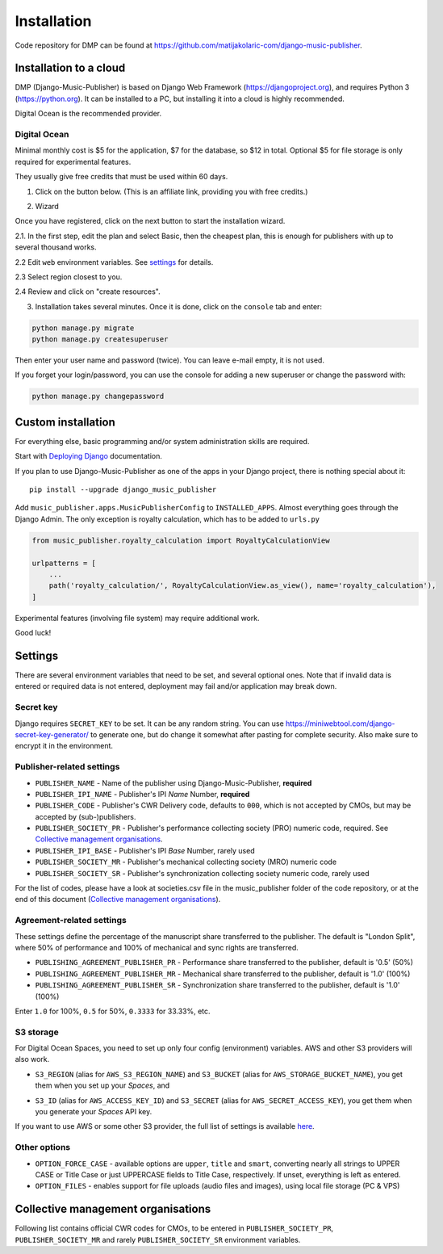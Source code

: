 Installation
****************************************

Code repository for DMP can be found at https://github.com/matijakolaric-com/django-music-publisher.

Installation to a cloud
++++++++++++++++++++++++++++++++++++++++++++++++++++

DMP (Django-Music-Publisher) is based on Django Web Framework (https://djangoproject.org), and requires
Python 3 (https://python.org). It can be installed to a PC, but installing it into a cloud is highly recommended.

Digital Ocean is the recommended provider.

Digital Ocean
----------------------

Minimal monthly cost is $5 for the application, $7 for the database, so $12 in total.
Optional $5 for file storage is only required for experimental features.

They usually give free credits that must be used within 60 days.


1. Click on the button below. (This is an affiliate link, providing you with free credits.)

.. raw:: html

    <a href="https://www.digitalocean.com/?refcode=b05ea0e8ec84&utm_campaign=Referral_Invite&utm_medium=Referral_Program&utm_source=badge" target="_blank"><img src="https://web-platforms.sfo2.cdn.digitaloceanspaces.com/WWW/Badge%201.svg" alt="DigitalOcean Referral Badge" /></a>

2. Wizard

Once you have registered, click on the next button to start the installation wizard.

.. raw:: html

    <a href="https://cloud.digitalocean.com/apps/new?repo=https%3A%2F%2Fgithub.com%2Fmatijakolaric-com%2Fdjango-music-publisher%2Ftree%2Fmaster&refcode=b05ea0e8ec84" target="_blank">
        <img src="https://www.deploytodo.com/do-btn-blue.svg" alt="Deploy to DO">
    </a>


2.1. In the first step, edit the plan and select Basic, then the cheapest plan, this is enough for publishers with up to several thousand works.

.. image:: /images/installation_do_1.png
   :width: 100%


2.2 Edit ``web`` environment variables. See `settings`_ for details.

2.3 Select region closest to you.

2.4 Review and click on "create resources".

3. Installation takes several minutes. Once it is done, click on the ``console`` tab and enter: 

.. code-block:: bash
         
    python manage.py migrate
    python manage.py createsuperuser

Then enter your user name and password (twice). You can leave e-mail empty, it is not used.

If you forget your login/password, you can use the console for adding a new superuser or change the password
with:

.. code-block:: bash
    
    python manage.py changepassword


Custom installation
+++++++++++++++++++++++++++++++++++++++++++

For everything else, basic programming and/or system administration skills are required.

Start with `Deploying Django <https://docs.djangoproject.com/en/3.0/howto/deployment/>`_ documentation.

If you plan to use Django-Music-Publisher as one of the apps in your 
Django project, there is nothing special about it::

    pip install --upgrade django_music_publisher

Add ``music_publisher.apps.MusicPublisherConfig`` to ``INSTALLED_APPS``. Almost everything goes
through the Django Admin. The only exception is royalty calculation, which has to be added to
``urls.py``

.. code:: python

    from music_publisher.royalty_calculation import RoyaltyCalculationView

    urlpatterns = [
        ...
        path('royalty_calculation/', RoyaltyCalculationView.as_view(), name='royalty_calculation'),
    ]

Experimental features (involving file system) may require additional work.

Good luck!


Settings
+++++++++++++++++++++++++++++++++++++++++++++

There are several environment variables that need to be set, and several optional ones. Note that if invalid data is
entered or required data is not entered, deployment may fail and/or application may break down.

Secret key
-----------------------------------

Django requires ``SECRET_KEY`` to be set. It can be any random string. You can use https://miniwebtool.com/django-secret-key-generator/
to generate one, but do change it somewhat after pasting for complete security. Also make sure to encrypt it in the environment.

.. image:: /images/installation_do_2.png
   :width: 100%

Publisher-related settings
-----------------------------------

* ``PUBLISHER_NAME`` - Name of the publisher using Django-Music-Publisher, **required**
* ``PUBLISHER_IPI_NAME`` - Publisher's IPI *Name* Number, **required**
* ``PUBLISHER_CODE`` - Publisher's CWR Delivery code, defaults to ``000``, which is not accepted by CMOs, but may be accepted by (sub-)publishers.
* ``PUBLISHER_SOCIETY_PR`` - Publisher's performance collecting society (PRO) numeric code, required. See `Collective management organisations`_.

* ``PUBLISHER_IPI_BASE`` - Publisher's IPI *Base* Number, rarely used
* ``PUBLISHER_SOCIETY_MR`` - Publisher's mechanical collecting society (MRO) numeric code
* ``PUBLISHER_SOCIETY_SR`` - Publisher's synchronization collecting society numeric code, rarely used

For the list of codes, please have a look at societies.csv file in the music_publisher
folder of the code repository, or at the end of this document (`Collective management organisations`_).

Agreement-related settings
-----------------------------------

These settings define the percentage of the manuscript share transferred to the publisher. 
The default is "London Split", where 50% of performance and 100% of mechanical and sync rights are transferred.

* ``PUBLISHING_AGREEMENT_PUBLISHER_PR`` - Performance share transferred to the publisher, default is '0.5' (50%)
* ``PUBLISHING_AGREEMENT_PUBLISHER_MR`` - Mechanical share transferred to the publisher, default is '1.0' (100%)
* ``PUBLISHING_AGREEMENT_PUBLISHER_SR`` - Synchronization share transferred to the publisher, default is '1.0' (100%)

Enter ``1.0`` for 100%, ``0.5`` for 50%, ``0.3333`` for 33.33%, etc.

S3 storage
------------------------------------

For Digital Ocean Spaces, you need to set up only four config (environment) variables. AWS and other S3 providers will
also work.

.. image:: /images/installation_do_f1.png
   :width: 100%

* ``S3_REGION`` (alias for ``AWS_S3_REGION_NAME``) and ``S3_BUCKET`` 
  (alias for ``AWS_STORAGE_BUCKET_NAME``), you get them when you set up your *Spaces*,
  and

.. image:: /images/installation_do_f2.png
   :width: 100%

* ``S3_ID`` (alias for ``AWS_ACCESS_KEY_ID``) and
  ``S3_SECRET`` (alias for ``AWS_SECRET_ACCESS_KEY``), you get them when you generate 
  your *Spaces* API key.

If you want to use AWS or some other S3 provider, the full list of settings is 
available 
`here <https://django-storages.readthedocs.io/en/latest/backends/amazon-S3.html>`_.


Other options
------------------------------------

* ``OPTION_FORCE_CASE`` - available options are ``upper``, ``title`` and ``smart``, 
  converting nearly all strings to UPPER CASE or Title Case or just UPPERCASE fields 
  to Title Case, respectively. If unset, everything is left as entered.

* ``OPTION_FILES`` - enables support for file uploads (audio files and images), using 
  local file storage (PC & VPS)

Collective management organisations
++++++++++++++++++++++++++++++++++++++++++++++++

Following list contains official CWR codes for CMOs, to be entered in ``PUBLISHER_SOCIETY_PR``,
``PUBLISHER_SOCIETY_MR`` and rarely ``PUBLISHER_SOCIETY_SR`` environment variables.


.. csv-table::
   :file: societies.csv
   :widths: 10, 50, 40
   :header-rows: 0

